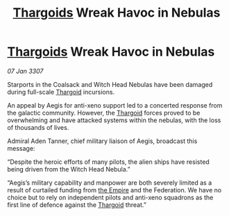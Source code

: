 :PROPERTIES:
:ID:       be1de7fc-61d0-4943-b37a-8807e033a4b4
:ROAM_REFS: https://cms.zaonce.net/en-GB/jsonapi/node/galnet_article/90f7be59-33cd-49b3-a999-1a5b731f5794?resourceVersion=id%3A4878
:END:
#+title: [[id:09343513-2893-458e-a689-5865fdc32e0a][Thargoids]] Wreak Havoc in Nebulas
#+filetags: :galnet:

* [[id:09343513-2893-458e-a689-5865fdc32e0a][Thargoids]] Wreak Havoc in Nebulas

/07 Jan 3307/

Starports in the Coalsack and Witch Head Nebulas have been damaged during full-scale [[id:09343513-2893-458e-a689-5865fdc32e0a][Thargoid]] incursions. 

An appeal by Aegis for anti-xeno support led to a concerted response from the galactic community. However, the [[id:09343513-2893-458e-a689-5865fdc32e0a][Thargoid]] forces proved to be overwhelming and have attacked systems within the nebulas, with the loss of thousands of lives.  

Admiral Aden Tanner, chief military liaison of Aegis, broadcast this message: 

“Despite the heroic efforts of many pilots, the alien ships have resisted being driven from the Witch Head Nebula.” 

“Aegis’s military capability and manpower are both severely limited as a result of curtailed funding from [[id:77cf2f14-105e-4041-af04-1213f3e7383c][the Empire]] and the Federation. We have no choice but to rely on independent pilots and anti-xeno squadrons as the first line of defence against the [[id:09343513-2893-458e-a689-5865fdc32e0a][Thargoid]] threat.”
